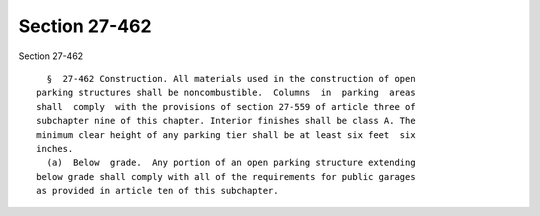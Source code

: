 Section 27-462
==============

Section 27-462 ::    
        
     
        §  27-462 Construction. All materials used in the construction of open
      parking structures shall be noncombustible.  Columns  in  parking  areas
      shall  comply  with the provisions of section 27-559 of article three of
      subchapter nine of this chapter. Interior finishes shall be class A. The
      minimum clear height of any parking tier shall be at least six feet  six
      inches.
        (a)  Below  grade.  Any portion of an open parking structure extending
      below grade shall comply with all of the requirements for public garages
      as provided in article ten of this subchapter.
    
    
    
    
    
    
    